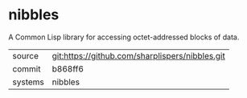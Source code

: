 * nibbles

A Common Lisp library for accessing octet-addressed blocks of data.

|---------+-------------------------------------------------|
| source  | git:https://github.com/sharplispers/nibbles.git |
| commit  | b868ff6                                         |
| systems | nibbles                                         |
|---------+-------------------------------------------------|
